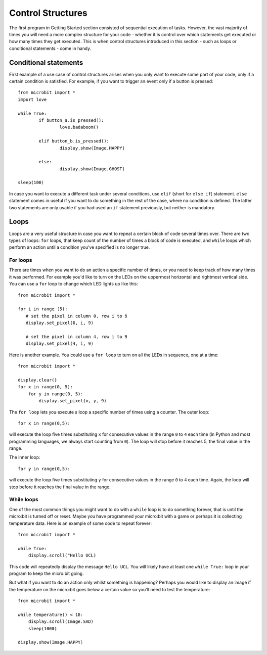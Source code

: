 ******************
Control Structures
******************

The first program in Getting Started section consisted of sequential execution of tasks. However, the vast majority of times you will need a more complex structure 
for your code - whether it is control over which statements get executed or how many times they get executed. This is when control structures introduced in this section
- such as loops or conditional statements - come in handy. 

.. image:: assets/control_structures_diagram.png
   :align: center
   :scale: 40%

Conditional statements
======================

First example of a use case of control structures arises when you only want to execute some part of your code, only if a certain condition is satisfied. 
For example, if you want to trigger an event only if a button is pressed: ::

	from microbit import *
	import love
		
	while True:
		if button_a.is_pressed():
			love.badaboom()
													
		elif button_b.is_pressed():
			display.show(Image.HAPPY)
													
		else:
			display.show(Image.GHOST)

	sleep(100)


In case you want to execute a different task under several conditions, use ``elif`` (short for ``else if``) statement. ``else`` statement comes in useful if you want to do something
in the rest of the case, where no condition is defined. The latter two statements are only usable if you had used an ``if`` statement previously, but neither is mandatory.

Loops
=====

Loops are a very useful structure in case you want to repeat a certain block of code several times over.
There are two types of loops: ``for`` loops, that keep count of the number of times a block of code is executed, and ``while`` loops which
perform an action until a condition you've specified is no longer true. 

For loops
---------
There are times when you want to do an action a specific number of times, or you need to keep track of how many times it was performed. For example you'd like 
to turn on the LEDs on the uppermost horizontal and rightmost vertical side. You can use a ``for`` loop to change which LED lights up like this::

	from microbit import *

	for i in range (5):
	   # set the pixel in column 0, row i to 9 
	   display.set_pixel(0, i, 9) 

	   # set the pixel in column 4, row i to 9	
	   display.set_pixel(4, i, 9)	 

Here is another example.  You could use a ``for loop`` to turn on all the LEDs in sequence, one at a time::

    from microbit import *

    display.clear()
    for x in range(0, 5):
        for y in range(0, 5):
            display.set_pixel(x, y, 9)  

The ``for loop`` lets you execute a loop a specific number of times using a counter. The outer loop::

        for x in range(0,5):

will execute the loop five times substituting ``x`` for consecutive values in the range ``0`` to ``4`` each time (in Python and most programming languages, 
we always start counting from ``0``). The loop will stop before it reaches 5, the final value in the range.

The inner loop::

        for y in range(0,5):

will execute the loop five times substituting ``y`` for consecutive values in the range ``0`` to ``4`` each time. Again, the loop will stop before it reaches the final value in the range.



While loops
-----------
One of the most common things you might want to do with a ``while`` loop is to do something forever, that is until the micro:bit
is turned off or reset. Maybe you have programmed your micro:bit with a game or perhaps it is collecting 
temperature data. Here is an example of some code to repeat forever::

	from microbit import *
	
	while True:
	    display.scroll("Hello UCL)

This code will repeatedly display the message ``Hello UCL``. You will likely have at least one ``while True:`` loop in your program
to keep the micro:bit going.

But what if you want to do an action only whilst something is happening? Perhaps you would like to display an image
if the temperature on the micro:bit goes below a certain value so you'll need to test the temperature::

	from microbit import *
	
	while temperature() < 18:
	    display.scroll(Image.SAD)
	    sleep(1000)

	display.show(Image.HAPPY)
